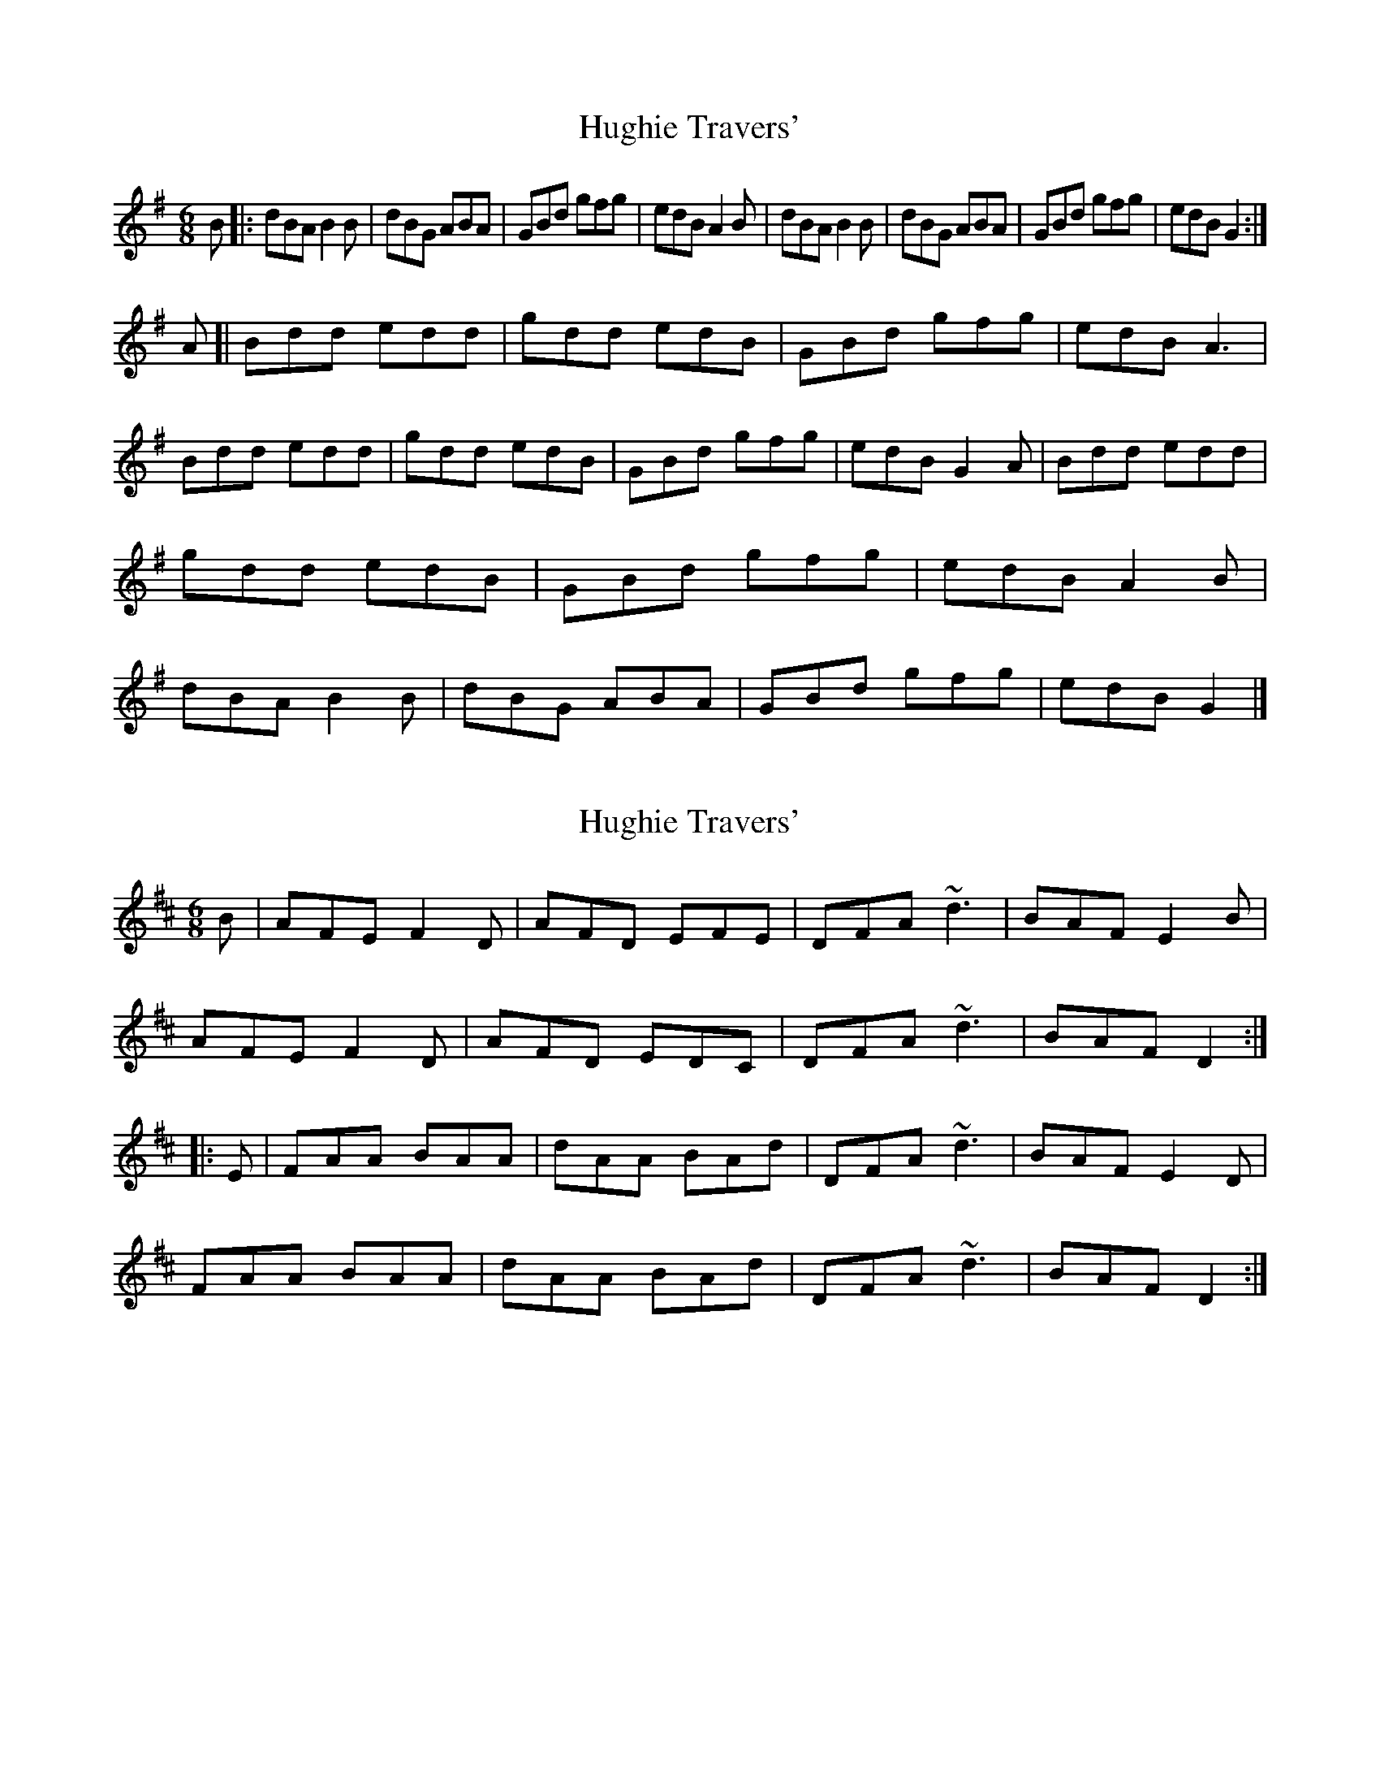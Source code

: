 X: 1
T: Hughie Travers'
Z: geoffwright
S: https://thesession.org/tunes/1514#setting1514
R: jig
M: 6/8
L: 1/8
K: Gmaj
B|:dBA B2B|dBG ABA|GBd gfg|edB A2B|
dBA B2B|dBG ABA|GBd gfg|edB G2:|!
* A[|Bdd edd|gdd edB|GBd gfg|edB A3|
Bdd edd|gdd edB|GBd gfg|edB G2A|
Bdd edd|gdd edB|GBd gfg|edB A2B|
dBA B2B|dBG ABA|GBd gfg|edB G2|]
X: 2
T: Hughie Travers'
Z: Dr. Dow
S: https://thesession.org/tunes/1514#setting14912
R: jig
M: 6/8
L: 1/8
K: Dmaj
B|AFE F2D|AFD EFE|DFA ~d3|BAF E2B|AFE F2D|AFD EDC|DFA ~d3|BAF D2:||:E|FAA BAA|dAA BAd|DFA ~d3|BAF E2D|FAA BAA|dAA BAd|DFA ~d3|BAF D2:|
X: 3
T: Hughie Travers'
Z: JACKB
S: https://thesession.org/tunes/1514#setting14913
R: jig
M: 6/8
L: 1/8
K: Gmaj
B|:dBA B3|dBG A3|GB/c/d g3|edB A2d|dBA B3|dBG A3|GB/c/d gfg|edB G2:|!A|:Bdd edd|gdd e2g|GBd g3|edB A3|Bdd edd|gdd e2g|GBd gfg|edB G2a|bag agf|gdd e2g|GBd g3|edB A2B|dBA B3|dBG A3|GB/c/d gfg|edB G2|]
X: 4
T: Hughie Travers'
Z: JACKB
S: https://thesession.org/tunes/1514#setting27845
R: jig
M: 6/8
L: 1/8
K: Gmaj
B|:dBA B3|dBG A3|GB/c/d g3|edB A3|
dBA B3|dBG A3|GB/c/d g3|edB G2:||
A|:Bdd edd|gdd e2g|GB/c/d g3|edB A3|
Bdd edd|gdd e2g|GB/c/d g3|edB G2a|
bag agf|gdd e2g|GB/c/d g3|edB A2B|
dBA B3|dBG A3|GB/c/d g3|edB G2||
